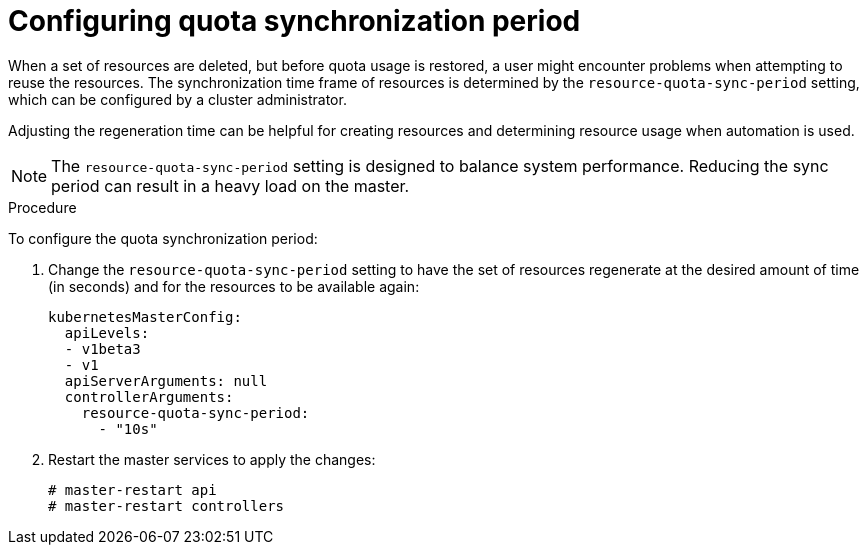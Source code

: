 // Module included in the following assemblies:
//
// * masters/quotas-setting-per-project.adoc

[id='quotas-configuring-quota-sync-period']
[[]]
= Configuring quota synchronization period

When a set of resources are deleted, but before quota usage is restored, a user
might encounter problems when attempting to reuse the resources. The
synchronization time frame of resources is determined by the
`resource-quota-sync-period` setting, which can be configured by a cluster
administrator.

Adjusting the regeneration time can be helpful for creating resources and
determining resource usage when automation is used.

[NOTE]
====
The `resource-quota-sync-period` setting is designed to balance system
performance. Reducing the sync period can result in a heavy load on the master.
====

.Procedure

To configure the quota synchronization period:

. Change the `resource-quota-sync-period` setting to have the set of resources
regenerate at the desired amount of time (in seconds) and for the resources to
be available again:
+
[source,yaml]
----
kubernetesMasterConfig:
  apiLevels:
  - v1beta3
  - v1
  apiServerArguments: null
  controllerArguments:
    resource-quota-sync-period:
      - "10s"
----

. Restart the master services to apply the changes:
+
----
# master-restart api
# master-restart controllers
----
